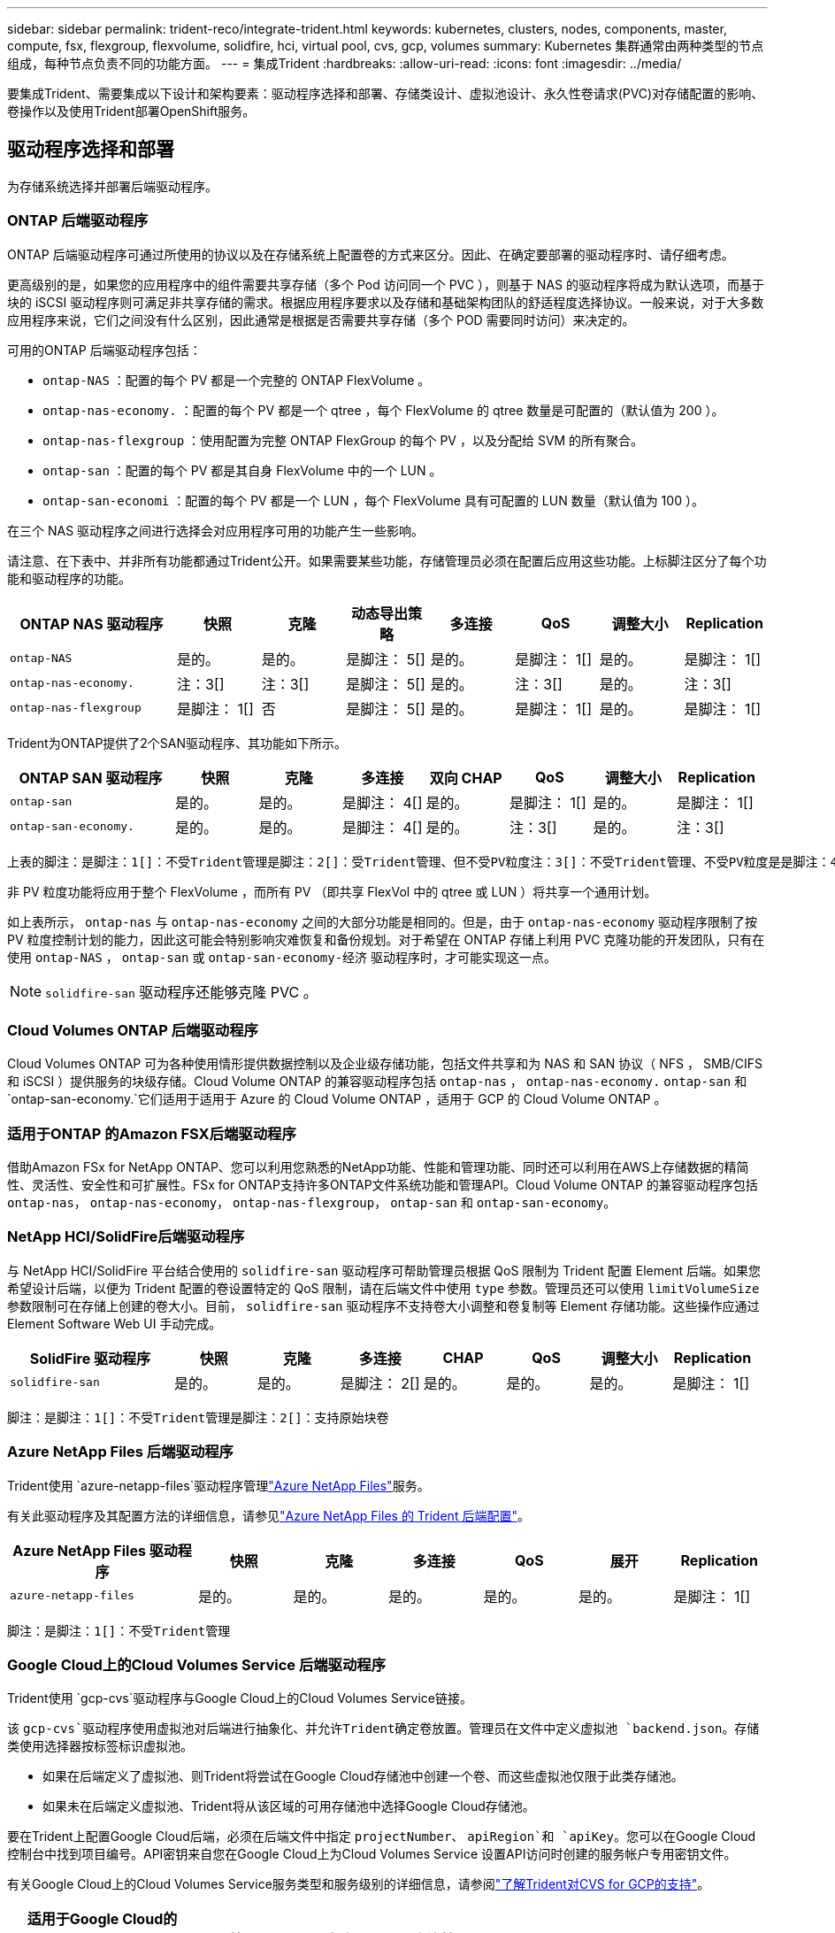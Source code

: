 ---
sidebar: sidebar 
permalink: trident-reco/integrate-trident.html 
keywords: kubernetes, clusters, nodes, components, master, compute, fsx, flexgroup, flexvolume, solidfire, hci, virtual pool, cvs, gcp, volumes 
summary: Kubernetes 集群通常由两种类型的节点组成，每种节点负责不同的功能方面。 
---
= 集成Trident
:hardbreaks:
:allow-uri-read: 
:icons: font
:imagesdir: ../media/


[role="lead"]
要集成Trident、需要集成以下设计和架构要素：驱动程序选择和部署、存储类设计、虚拟池设计、永久性卷请求(PVC)对存储配置的影响、卷操作以及使用Trident部署OpenShift服务。



== 驱动程序选择和部署

为存储系统选择并部署后端驱动程序。



=== ONTAP 后端驱动程序

ONTAP 后端驱动程序可通过所使用的协议以及在存储系统上配置卷的方式来区分。因此、在确定要部署的驱动程序时、请仔细考虑。

更高级别的是，如果您的应用程序中的组件需要共享存储（多个 Pod 访问同一个 PVC ），则基于 NAS 的驱动程序将成为默认选项，而基于块的 iSCSI 驱动程序则可满足非共享存储的需求。根据应用程序要求以及存储和基础架构团队的舒适程度选择协议。一般来说，对于大多数应用程序来说，它们之间没有什么区别，因此通常是根据是否需要共享存储（多个 POD 需要同时访问）来决定的。

可用的ONTAP 后端驱动程序包括：

* `ontap-NAS` ：配置的每个 PV 都是一个完整的 ONTAP FlexVolume 。
* `ontap-nas-economy.` ：配置的每个 PV 都是一个 qtree ，每个 FlexVolume 的 qtree 数量是可配置的（默认值为 200 ）。
* `ontap-nas-flexgroup` ：使用配置为完整 ONTAP FlexGroup 的每个 PV ，以及分配给 SVM 的所有聚合。
* `ontap-san` ：配置的每个 PV 都是其自身 FlexVolume 中的一个 LUN 。
* `ontap-san-economi` ：配置的每个 PV 都是一个 LUN ，每个 FlexVolume 具有可配置的 LUN 数量（默认值为 100 ）。


在三个 NAS 驱动程序之间进行选择会对应用程序可用的功能产生一些影响。

请注意、在下表中、并非所有功能都通过Trident公开。如果需要某些功能，存储管理员必须在配置后应用这些功能。上标脚注区分了每个功能和驱动程序的功能。

[cols="20,10,10,10,10,10,10,10"]
|===
| ONTAP NAS 驱动程序 | 快照 | 克隆 | 动态导出策略 | 多连接 | QoS | 调整大小 | Replication 


| `ontap-NAS` | 是的。 | 是的。 | 是脚注： 5[] | 是的。 | 是脚注： 1[] | 是的。 | 是脚注： 1[] 


| `ontap-nas-economy.` | 注：3[] | 注：3[] | 是脚注： 5[] | 是的。 | 注：3[] | 是的。 | 注：3[] 


| `ontap-nas-flexgroup` | 是脚注： 1[] | 否 | 是脚注： 5[] | 是的。 | 是脚注： 1[] | 是的。 | 是脚注： 1[] 
|===
Trident为ONTAP提供了2个SAN驱动程序、其功能如下所示。

[cols="20,10,10,10,10,10,10,10"]
|===
| ONTAP SAN 驱动程序 | 快照 | 克隆 | 多连接 | 双向 CHAP | QoS | 调整大小 | Replication 


| `ontap-san` | 是的。 | 是的。 | 是脚注： 4[] | 是的。 | 是脚注： 1[] | 是的。 | 是脚注： 1[] 


| `ontap-san-economy.` | 是的。 | 是的。 | 是脚注： 4[] | 是的。 | 注：3[] | 是的。 | 注：3[] 
|===
[verse]
上表的脚注：是脚注：1[]：不受Trident管理是脚注：2[]：受Trident管理、但不受PV粒度注：3[]：不受Trident管理、不受PV粒度是是脚注：4[]：支持原始块卷脚注：5[]：受Trident支持

非 PV 粒度功能将应用于整个 FlexVolume ，而所有 PV （即共享 FlexVol 中的 qtree 或 LUN ）将共享一个通用计划。

如上表所示， `ontap-nas` 与 `ontap-nas-economy` 之间的大部分功能是相同的。但是，由于 `ontap-nas-economy` 驱动程序限制了按 PV 粒度控制计划的能力，因此这可能会特别影响灾难恢复和备份规划。对于希望在 ONTAP 存储上利用 PVC 克隆功能的开发团队，只有在使用 `ontap-NAS` ， `ontap-san` 或 `ontap-san-economy-经济` 驱动程序时，才可能实现这一点。


NOTE: `solidfire-san` 驱动程序还能够克隆 PVC 。



=== Cloud Volumes ONTAP 后端驱动程序

Cloud Volumes ONTAP 可为各种使用情形提供数据控制以及企业级存储功能，包括文件共享和为 NAS 和 SAN 协议（ NFS ， SMB/CIFS 和 iSCSI ）提供服务的块级存储。Cloud Volume ONTAP 的兼容驱动程序包括 `ontap-nas` ， `ontap-nas-economy.` `ontap-san` 和 `ontap-san-economy.`它们适用于适用于 Azure 的 Cloud Volume ONTAP ，适用于 GCP 的 Cloud Volume ONTAP 。



=== 适用于ONTAP 的Amazon FSX后端驱动程序

借助Amazon FSx for NetApp ONTAP、您可以利用您熟悉的NetApp功能、性能和管理功能、同时还可以利用在AWS上存储数据的精简性、灵活性、安全性和可扩展性。FSx for ONTAP支持许多ONTAP文件系统功能和管理API。Cloud Volume ONTAP 的兼容驱动程序包括 `ontap-nas`， `ontap-nas-economy`， `ontap-nas-flexgroup`， `ontap-san` 和 `ontap-san-economy`。



=== NetApp HCI/SolidFire后端驱动程序

与 NetApp HCI/SolidFire 平台结合使用的 `solidfire-san` 驱动程序可帮助管理员根据 QoS 限制为 Trident 配置 Element 后端。如果您希望设计后端，以便为 Trident 配置的卷设置特定的 QoS 限制，请在后端文件中使用 `type` 参数。管理员还可以使用 `limitVolumeSize` 参数限制可在存储上创建的卷大小。目前， `solidfire-san` 驱动程序不支持卷大小调整和卷复制等 Element 存储功能。这些操作应通过 Element Software Web UI 手动完成。

[cols="20,10,10,10,10,10,10,10"]
|===
| SolidFire 驱动程序 | 快照 | 克隆 | 多连接 | CHAP | QoS | 调整大小 | Replication 


| `solidfire-san` | 是的。 | 是的。 | 是脚注： 2[] | 是的。 | 是的。 | 是的。 | 是脚注： 1[] 
|===
[verse]
脚注：是脚注：1[]：不受Trident管理是脚注：2[]：支持原始块卷



=== Azure NetApp Files 后端驱动程序

Trident使用 `azure-netapp-files`驱动程序管理link:https://azure.microsoft.com/en-us/services/netapp/["Azure NetApp Files"^]服务。

有关此驱动程序及其配置方法的详细信息，请参见link:https://docs.netapp.com/us-en/trident/trident-use/anf.html["Azure NetApp Files 的 Trident 后端配置"^]。

[cols="20,10,10,10,10,10,10"]
|===
| Azure NetApp Files 驱动程序 | 快照 | 克隆 | 多连接 | QoS | 展开 | Replication 


| `azure-netapp-files` | 是的。 | 是的。 | 是的。 | 是的。 | 是的。 | 是脚注： 1[] 
|===
[verse]
脚注：是脚注：1[]：不受Trident管理



=== Google Cloud上的Cloud Volumes Service 后端驱动程序

Trident使用 `gcp-cvs`驱动程序与Google Cloud上的Cloud Volumes Service链接。

该 `gcp-cvs`驱动程序使用虚拟池对后端进行抽象化、并允许Trident确定卷放置。管理员在文件中定义虚拟池 `backend.json`。存储类使用选择器按标签标识虚拟池。

* 如果在后端定义了虚拟池、则Trident将尝试在Google Cloud存储池中创建一个卷、而这些虚拟池仅限于此类存储池。
* 如果未在后端定义虚拟池、Trident将从该区域的可用存储池中选择Google Cloud存储池。


要在Trident上配置Google Cloud后端，必须在后端文件中指定 `projectNumber`、 `apiRegion`和 `apiKey`。您可以在Google Cloud控制台中找到项目编号。API密钥来自您在Google Cloud上为Cloud Volumes Service 设置API访问时创建的服务帐户专用密钥文件。

有关Google Cloud上的Cloud Volumes Service服务类型和服务级别的详细信息，请参阅link:../trident-use/gcp.html["了解Trident对CVS for GCP的支持"]。

[cols="20,10,10,10,10,10,10"]
|===
| 适用于Google Cloud的Cloud Volumes Service 驱动程序 | 快照 | 克隆 | 多连接 | QoS | 展开 | Replication 


| `GCP-CVS` | 是的。 | 是的。 | 是的。 | 是的。 | 是的。 | 仅适用于CVS-Performance服务类型。 
|===
[NOTE]
====
.复制注释
* 复制不受Trident管理。
* 克隆将在与源卷相同的存储池中创建。


====


== 存储类设计

要创建 Kubernetes 存储类对象，需要配置并应用各个存储类。本节讨论如何为您的应用程序设计存储类。



=== 特定后端利用率

可以在特定存储类对象中使用筛选功能来确定要将哪个存储池或一组池与该特定存储类结合使用。可以在存储类中设置三组筛选器： `storagePools` ， `addtionalStoragePools` 和 / 或 `excludeStoragePools` 。

 `storagePools`参数可帮助将存储限制为与任何指定属性匹配的池集。 `additionalStoragePools`参数用于扩展Trident用于配置的池集以及通过属性和参数选择的池集 `storagePools`。您可以单独使用参数，也可以同时使用这两个参数，以确保选择适当的存储池集。

`excludeStoragePools` 参数用于明确排除列出的一组与属性匹配的池。



=== 模拟QoS策略

如果要设计存储类以模拟服务质量策略，请创建一个存储类，其中 `mmedia` attribute 为 `HDD` 或 `sSD` 。根据存储类中提及的 `mmedia` 属性， Trident 将选择提供 `HDD` 或 `sSD` 聚合的相应后端，以便与介质属性匹配，然后将卷配置定向到特定聚合。因此，我们可以创建一个存储类高级版，该高级版会将 `mmedia` attribute 设置为 `sSD` ，该高级版可归类为高级 QoS 策略。我们可以创建另一个存储类标准，该标准会将介质属性设置为 `HDD' ，并可归类为标准 QoS 策略。我们还可以使用存储类中的 ``IOPS' 属性将配置重定向到可定义为 QoS 策略的 Element 设备。



=== 根据特定功能使用后端

存储类可设计为在启用了精简和厚配置，快照，克隆和加密等功能的特定后端直接配置卷。要指定要使用的存储，请创建存储类，以指定启用了所需功能的相应后端。



=== 虚拟池

所有Trident后端均可使用虚拟池。您可以使用Trident提供的任何驱动程序为任何后端定义虚拟池。

通过虚拟池、管理员可以在后端创建一个抽象级别、并可通过存储类进行引用、从而提高卷在后端的灵活性和效率。可以使用相同的服务类定义不同的后端。此外、可以在同一后端创建多个存储池、但其特征不同。如果为存储类配置了具有特定标签的选择器、则Trident会选择一个与所有选择器标签匹配的后端来放置卷。如果存储类选择器标签与多个存储池匹配、则Trident将选择其中一个存储池来配置卷。



== 虚拟池设计

创建后端时，通常可以指定一组参数。管理员无法使用相同的存储凭据和一组不同的参数创建另一个后端。随着虚拟池的推出、此问题描述 得以缓解。虚拟池是在后端和Kubernetes存储类之间引入的级别抽象、因此管理员可以定义参数以及标签、这些参数和标签可以通过Kubernetes存储类作为选择器进行引用、并且与后端无关。可以使用Trident为所有受支持的NetApp后端定义虚拟池。该列表包括 SolidFire/NetApp HCI ， ONTAP ， GCP 上的 Cloud Volumes Service 以及 Azure NetApp Files 。


NOTE: 定义虚拟池时、建议不要尝试在后端定义中重新排列现有虚拟池的顺序。此外，建议不要编辑 / 修改现有虚拟池的属性，而是定义新的虚拟池。



=== 模拟不同的服务级别/QoS

可以为模拟服务类设计虚拟池。使用适用于 Azure NetApp Files 的云卷服务的虚拟池实施，让我们来了解一下如何设置不同的服务类。使用多个标签配置Azure NetApp Files后端、以表示不同的性能级别。设置 `servicelevel` 添加适当的性能级别、并在每个标签下添加其他所需的方面。现在、创建可映射到不同虚拟池的不同Kubernetes存储类。使用 `parameters.selector` 字段中、每个StorageClass都会调用可用于托管卷的虚拟池。



=== 分配特定的方面

可以从一个存储后端设计具有一组特定方面的多个虚拟池。为此，请为后端配置多个标签，并在每个标签下设置所需的方面。现在、使用创建不同的Kubernetes存储类 `parameters.selector` 要映射到不同虚拟池的字段。在后端配置的卷将在选定虚拟池中定义相关方面。



=== 影响存储配置的 PVC 特征

创建PVC时、请求的存储类以外的某些参数可能会影响Trident配置决策过程。



=== 访问模式

通过 PVC 请求存储时，访问模式为必填字段之一。所需的模式可能会影响所选的托管存储请求的后端。

Trident 将尝试与根据下表指定的访问方法所使用的存储协议匹配。这独立于底层存储平台。

[cols="20,30,30,30"]
|===
|  | ReadWriteOnce | ReadOnlyMany | 读取写入任何 


| iSCSI | 是的。 | 是的。 | 是（原始块） 


| NFS | 是的。 | 是的。 | 是的。 
|===
如果在未配置 NFS 后端的情况下向 Trident 部署提交了 ReadWriteMany PVC 请求，则不会配置任何卷。因此，请求者应使用适合其应用程序的访问模式。



== 卷操作



=== 修改永久性卷

除了两个例外，永久性卷是 Kubernetes 中不可变的对象。创建后，可以修改回收策略和大小。但是、这并不会阻止在Kubnetes之外修改卷的某些方面。为了针对特定应用程序自定义卷，确保容量不会意外占用，或者出于任何原因将卷移动到其他存储控制器，这一点可能是理想的。


NOTE: Kubernetes树内配置程序目前不支持对NFS、iSCSI或FC PVs执行卷大小调整操作。Trident支持扩展NFS、iSCSI和FC卷。

创建 PV 后，无法修改其连接详细信息。



=== 创建按需卷快照

Trident 支持按需创建卷快照，并使用 CSI 框架从快照创建 PVC 。快照提供了一种维护数据时间点副本的便捷方法，并且生命周期独立于 Kubernetes 中的源 PV 。这些快照可用于克隆 PVC 。



=== 从快照创建卷

Trident 还支持从卷快照创建 PersistentVolumes 。为此、只需创建一个PerseentVolumeClaim、并将 `datasource`作为需要从中创建卷的所需快照。Trident 将使用快照上的数据创建卷来处理此 PVC 。通过此功能，可以跨区域复制数据，创建测试环境，整体更换损坏或损坏的生产卷，或者检索特定文件和目录并将其传输到另一个连接的卷。



=== 移动集群中的卷

存储管理员可以在 ONTAP 集群中的聚合和控制器之间无中断地将卷移动到存储使用者。只要目标聚合是Trident正在使用的SVM有权访问的聚合、此操作不会影响Trident或Kubornetes集群。重要的是、如果此聚合已新添加到SVM中、则需要通过将其重新添加到Trident来刷新后端。此操作将触发 Trident 来重新清点 SVM ，以便识别新聚合。

但是， Trident 不支持在后端之间自动移动卷。这包括在同一集群中的 SVM 之间，集群之间或不同存储平台上（即使该存储系统是连接到 Trident 的存储系统也是如此）。

如果将卷复制到其他位置，则可以使用卷导入功能将当前卷导入到 Trident 中。



=== 展开卷

Trident支持调整NFS、iSCSI和FC PVs的大小。这样，用户就可以直接通过 Kubernetes 层调整其卷的大小。所有主要 NetApp 存储平台均可进行卷扩展，包括 ONTAP ， SolidFire/NetApp HCI 和 Cloud Volumes Service 后端。要允许稍后进行扩展、请在与卷关联的StorageClass中将设置 `allowVolumeExpansion`为 `true`。每当需要调整永久性卷的大小时、都可以将永久性卷声明中的标注编辑 `spec.resources.requests.storage`为所需的卷大小。Trident会自动调整存储集群上卷的大小。



=== 将现有卷导入到 Kubernetes 中

通过卷导入，可以将现有存储卷导入到 Kubernetes 环境中。目前， `ontap-nas` ， `ontap-nas-flexgroup` ， `solidfire-san` ， `azure-netapp-files` 和 `GCP-CVS` 驱动程序均支持此功能。在将现有应用程序移植到 Kubernetes 或在灾难恢复场景中，此功能非常有用。

使用ONTAP和驱动程序时 `solidfire-san`、请使用命令 `tridentctl import volume <backend-name> <volume-name> -f /path/pvc.yaml`将现有卷导入到要由Trident管理的Kubnetes中。导入卷命令中使用的 PVC YAML 或 JSON 文件指向将 Trident 标识为配置程序的存储类。使用 NetApp HCI/SolidFire 后端时，请确保卷名称是唯一的。如果卷名称重复，请将卷克隆为唯一名称，以便卷导入功能可以区分它们。

如果 `azure-netapp-files`使用或驱动程序、请使用命令 `tridentctl import volume <backend-name> <volume path> -f /path/pvc.yaml`将卷导入到Trident要管理的Kubornetes `gcp-cvs`中。这样可以确保卷引用是唯一的。

执行上述命令后， Trident 将在后端找到卷并读取其大小。它会自动添加(并在必要时覆盖)已配置的PVC卷大小。然后， Trident 会创建新的 PV ， Kubernetes 会将 PVC 绑定到 PV 。

如果部署的容器需要特定的导入 PVC ，则容器将保持待定状态，直到通过卷导入过程绑定 PVC/PV 对为止。在绑定 PVC/PV 对后，如果没有其他问题，应启动容器。



=== 注册表服务

有关为注册表部署和管理存储的文档，请参见 link:https://netapp.io/["netapp.io"^] 在中 link:https://netapp.io/2017/08/24/deploying-the-openshift-registry-using-netapp-storage/["博客"^]。



=== 日志记录服务

与其他 OpenShift 服务一样，日志记录服务也是使用清单文件（也称为）提供的配置参数 Ansible 部署的主机，提供给攻略手册。其中包括两种安装方法：在初始 OpenShift 安装期间部署日志记录以及在安装 OpenShift 之后部署日志记录。


CAUTION: 自 Red Hat OpenShift 3.9 版开始，官方文档出于对数据损坏的担忧，建议不要对日志记录服务使用 NFS 。这是基于 Red Hat 对其产品的测试得出的。ONTAP NFS服务器不存在这些问题、可以轻松地备份日志记录部署。最终，您可以选择日志记录服务的协议，只需了解这两种协议在使用 NetApp 平台时都能很好地发挥作用，如果您愿意，也没有理由避免使用 NFS 。

如果您选择将 NFS 与日志记录服务结合使用，则需要将 Ansible 变量 `OpenShift_enable_unsupported _configurations` 设置为 `true` ，以防止安装程序失败。



==== 入门

可以选择为这两个应用程序以及 OpenShift 集群本身的核心操作部署日志记录服务。如果选择部署操作日志记录，则通过将变量 `OpenShift_logging_use_ops` 指定为 `true` ，将创建两个服务实例。控制操作日志记录实例的变量包含 "ops" ，而应用程序实例则不包含 "ops" 。

要确保底层服务使用正确的存储、请务必根据部署方法配置Ansensant变量。让我们来看看每种部署方法的选项。


NOTE: 下表仅包含与日志记录服务相关的存储配置相关的变量。您可以在中找到其他选项 link:https://docs.openshift.com/container-platform/3.11/install_config/aggregate_logging.html["RedHat OpenShift 日志记录文档"^] 应根据您的部署情况查看，配置和使用。

下表中的变量将导致 Ansible 攻略手册使用提供的详细信息为日志记录服务创建 PV 和 PVC 。与在 OpenShift 安装后使用组件安装攻略手册相比，此方法的灵活性明显降低，但是，如果您有可用的现有卷，则可以选择此方法。

[cols="40,40"]
|===
| 变量 | 详细信息 


| `OpenShift_logging_storage_kind` | 设置为 `NFS` ，以使安装程序为日志记录服务创建 NFS PV 。 


| `OpenShift_logging_storage_host` | NFS 主机的主机名或 IP 地址。此值应设置为虚拟机的数据 LIF 。 


| `OpenShift_logging_storage_nfs_directory` | NFS 导出的挂载路径。例如，如果卷接合为 ` /OpenShift_logging` ，则应使用该路径作为此变量。 


| `OpenShift_logging_storage_volume_name` | 要创建的 PV 的名称，例如 `PV_ose_logs` 。 


| `OpenShift_logging_storage_volume_size` | NFS 导出的大小，例如 `100Gi` 。 
|===
如果 OpenShift 集群已在运行，因此已部署和配置 Trident ，则安装程序可以使用动态配置来创建卷。需要配置以下变量。

[cols="40,40"]
|===
| 变量 | 详细信息 


| `OpenShift_logging_es_vc_dynamic` | 设置为 true 可使用动态配置的卷。 


| `OpenShift_logging_es_vc_storage_class_name` | 要在 PVC 中使用的存储类的名称。 


| `OpenShift_logging_es_vc_size` | 在 PVC 中请求的卷大小。 


| `OpenShift_logging_es_vc_prefix` | 日志记录服务使用的 PVC 的前缀。 


| `OpenShift_logging_es_ops_vc_dynamic` | 设置为 `true` 可对操作日志记录实例使用动态配置的卷。 


| `OpenShift_logging_es_ops_vc_storage_class_name` | 操作日志记录实例的存储类的名称。 


| `OpenShift_logging_es_ops_vc_size` | 操作实例的卷请求大小。 


| `OpenShift_logging_es_ops_vc_prefix` | 操作实例 PVC 的前缀。 
|===


==== 部署日志记录堆栈

如果要在初始 OpenShift 安装过程中部署日志记录，则只需遵循标准部署过程即可。Ansible 将配置和部署所需的服务和 OpenShift 对象，以便在 Ansible 完成后立即提供此服务。

但是，如果在初始安装后进行部署，则 Ansible 需要使用组件攻略手册。此过程可能会因 OpenShift 的不同版本而略有变化，因此请务必阅读并遵循 link:https://docs.openshift.com/container-platform/3.11/welcome/index.html["RedHat OpenShift Container Platform 3.11 文档"^] 适用于您的版本。



== 指标服务

指标服务可为管理员提供有关 OpenShift 集群的状态，资源利用率和可用性的宝贵信息。此外、POD自动扩展功能也需要使用此功能、许多组织会将来自指标服务的数据用于其成本分摊和/或成本分摊应用程序。

与日志记录服务和 OpenShift 作为一个整体一样， Ansible 用于部署指标服务。此外、与日志记录服务一样、指标服务也可以在集群初始设置期间或集群运行后使用组件安装方法进行部署。下表包含在为指标服务配置永久性存储时非常重要的变量。


NOTE: 下表仅包含与存储配置相关的变量，因为这些变量与指标服务相关。文档中还有许多其他选项，应根据您的部署情况进行查看，配置和使用。

[cols="40,40"]
|===
| 变量 | 详细信息 


| `OpenShift_metrics_storage_kind` | 设置为 `NFS` ，以使安装程序为日志记录服务创建 NFS PV 。 


| `OpenShift_metrics_storage_host` | NFS 主机的主机名或 IP 地址。此值应设置为 SVM 的数据 LIF 。 


| `OpenShift_metrics_storage_nfs_directory` | NFS 导出的挂载路径。例如，如果卷接合为 ` /OpenShift_metrics` ，则您将使用该路径作为此变量。 


| `OpenShift_metrics_storage_volume_name` | 要创建的 PV 的名称，例如 `PV_ose_metrics` 。 


| `OpenShift_metrics_storage_volume_size` | NFS 导出的大小，例如 `100Gi` 。 
|===
如果 OpenShift 集群已在运行，因此已部署和配置 Trident ，则安装程序可以使用动态配置来创建卷。需要配置以下变量。

[cols="40,40"]
|===
| 变量 | 详细信息 


| `OpenShift_metrics_Cassandra_vc_prefix` | 用于衡量指标 PVC 的前缀。 


| `OpenShift_metrics_Cassandra_vc_size` | 要请求的卷的大小。 


| `OpenShift_metrics_Cassandra_storage_type` | 要用于度量指标的存储类型，必须将此类型设置为动态， Ansible 才能创建具有相应存储类的 PVC 。 


| `OpenShift_metrics_cassanda_vc_storage_class_name` | 要使用的存储类的名称。 
|===


=== 部署指标服务

使用在主机 / 清单文件中定义的适当 Ansible 变量，使用 Ansible 部署服务。如果您在 OpenShift 安装时进行部署，则系统将自动创建和使用 PV 。如果您要使用组件操作手册进行部署、则在安装OpenShift后、Ansable会创建所需的任何PVC、并在Trident为其配置存储后部署该服务。

上述变量以及部署过程可能会随 OpenShift 的每个版本而发生变化。确保您查看并遵循 link:https://docs.openshift.com/container-platform/3.11/install_config/cluster_metrics.html["RedHat 的 OpenShift 部署指南"^] 为您的版本配置，以便为您的环境进行配置。
